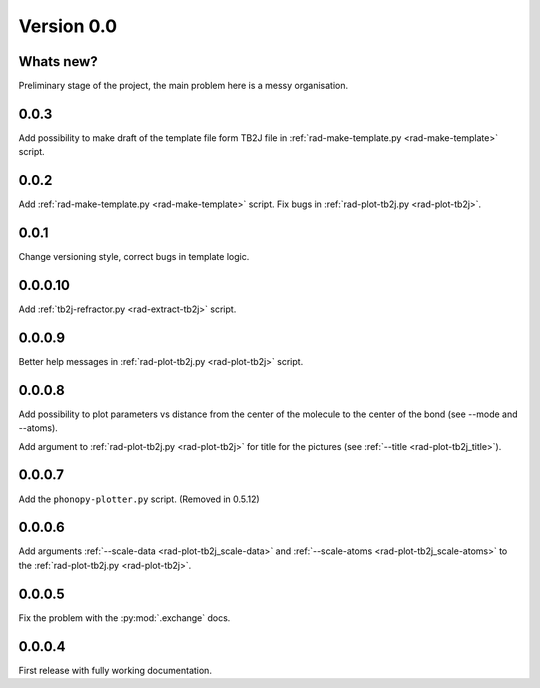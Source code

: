 .. _release-notes_0.0:

***********
Version 0.0
***********

Whats new?
----------
Preliminary stage of the project, the main problem here is a messy organisation.

0.0.3
-----
Add possibility to make draft of the template file form TB2J file in
:ref:`rad-make-template.py <rad-make-template>` script.

0.0.2
-----
Add :ref:`rad-make-template.py <rad-make-template>` script. 
Fix bugs in :ref:`rad-plot-tb2j.py <rad-plot-tb2j>`.

0.0.1
-----
Change versioning style, correct bugs in template logic.


0.0.0.10
--------
Add :ref:`tb2j-refractor.py <rad-extract-tb2j>` script.

0.0.0.9
-------
Better help messages in :ref:`rad-plot-tb2j.py <rad-plot-tb2j>` script.

0.0.0.8
-------
Add possibility to plot parameters vs distance from the center of the molecule
to the center of the bond (see 
--mode and --atoms).

Add argument to :ref:`rad-plot-tb2j.py <rad-plot-tb2j>` for title for the pictures 
(see :ref:`--title <rad-plot-tb2j_title>`).

0.0.0.7
-------
Add the ``phonopy-plotter.py`` script. (Removed in 0.5.12)

0.0.0.6
-------
Add arguments :ref:`--scale-data <rad-plot-tb2j_scale-data>` and 
:ref:`--scale-atoms <rad-plot-tb2j_scale-atoms>` to the 
:ref:`rad-plot-tb2j.py <rad-plot-tb2j>`.

0.0.0.5
-------
Fix the problem with the :py:mod:`.exchange` docs. 

0.0.0.4
-------
First release with fully working documentation.